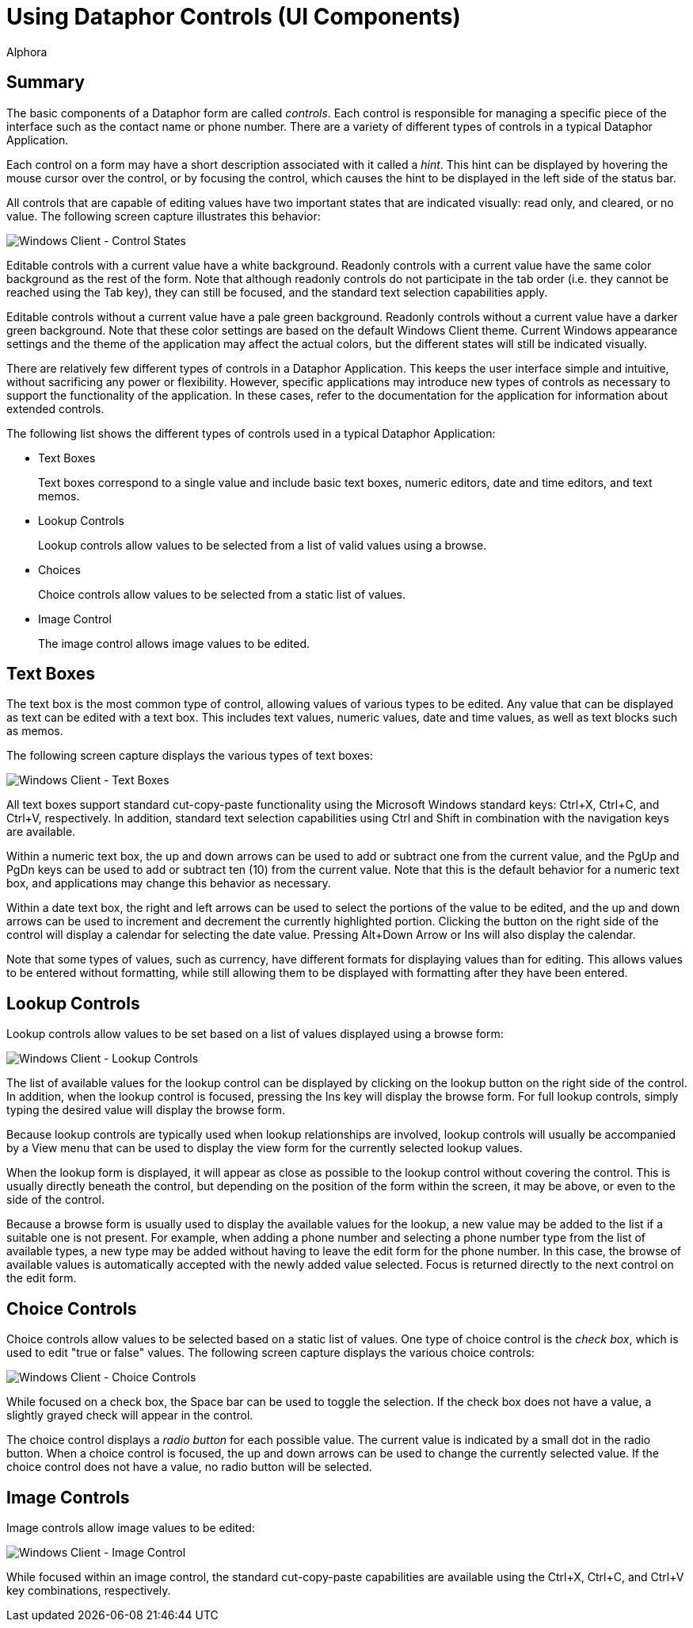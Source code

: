 = Using Dataphor Controls (UI Components)
:author: Alphora
:doctype: book

:data-uri:
:lang: en
:encoding: iso-8859-1

[[DUGP1UsingDataphorApplications-Controls]]
== Summary

The basic components of a Dataphor form are called __controls__. Each control is
responsible for managing a specific piece of the interface such as the
contact name or phone number. There are a variety of different types of
controls in a typical Dataphor Application.

Each control on a form may have a short description associated with it
called a __hint__. This hint can be displayed by hovering the mouse
cursor over the control, or by focusing the control, which causes the
hint to be displayed in the left side of the status bar.

All controls that are capable of editing values have two important
states that are indicated visually: read only, and cleared, or no value.
The following screen capture illustrates this behavior:

image::../Images/WindowsClientControlStates.bmp[Windows Client - Control States]

Editable controls with a current value have a white background. Readonly
controls with a current value have the same color background as the rest
of the form. Note that although readonly controls do not participate in
the tab order (i.e. they cannot be reached using the Tab key), they can
still be focused, and the standard text selection capabilities apply.

Editable controls without a current value have a pale green background.
Readonly controls without a current value have a darker green
background. Note that these color settings are based on the default
Windows Client theme. Current Windows appearance settings and the theme
of the application may affect the actual colors, but the different
states will still be indicated visually.

There are relatively few different types of controls in a Dataphor
Application. This keeps the user interface simple and intuitive, without
sacrificing any power or flexibility. However, specific applications may
introduce new types of controls as necessary to support the
functionality of the application. In these cases, refer to the
documentation for the application for information about extended
controls.

The following list shows the different types of controls used in a
typical Dataphor Application:

* Text Boxes
+
Text boxes correspond to a single value and include basic text boxes,
numeric editors, date and time editors, and text memos.
* Lookup Controls
+
Lookup controls allow values to be selected from a list of valid values
using a browse.
* Choices
+
Choice controls allow values to be selected from a static list of
values.
* Image Control
+
The image control allows image values to be edited.

[[DUGP1UsingDataphorApplications-Controls-TextBoxes]]
== Text Boxes

The text box is the most common type of control, allowing values of
various types to be edited. Any value that can be displayed as text can
be edited with a text box. This includes text values, numeric values,
date and time values, as well as text blocks such as memos.

The following screen capture displays the various types of text boxes:

image::../Images/WindowsClientTextBoxes.bmp[Windows Client - Text Boxes]

All text boxes support standard cut-copy-paste functionality using the
Microsoft Windows standard keys: Ctrl+X, Ctrl+C, and Ctrl+V,
respectively. In addition, standard text selection capabilities using
Ctrl and Shift in combination with the navigation keys are available.

Within a numeric text box, the up and down arrows can be used to add or
subtract one from the current value, and the PgUp and PgDn keys can be
used to add or subtract ten (10) from the current value. Note that this
is the default behavior for a numeric text box, and applications may
change this behavior as necessary.

Within a date text box, the right and left arrows can be used to select
the portions of the value to be edited, and the up and down arrows can
be used to increment and decrement the currently highlighted portion.
Clicking the button on the right side of the control will display a
calendar for selecting the date value. Pressing Alt+Down Arrow or Ins
will also display the calendar.

Note that some types of values, such as currency, have different formats
for displaying values than for editing. This allows values to be entered
without formatting, while still allowing them to be displayed with
formatting after they have been entered.

[[DUGP1UsingDataphorApplications-Controls-LookupControls]]
== Lookup Controls

Lookup controls allow values to be set based on a list of values
displayed using a browse form:

image::../Images/WindowsClientLookupControls.bmp[Windows Client - Lookup Controls]

The list of available values for the lookup control can be displayed by
clicking on the lookup button on the right side of the control. In
addition, when the lookup control is focused, pressing the Ins key will
display the browse form. For full lookup controls, simply typing the
desired value will display the browse form.

Because lookup controls are typically used when lookup relationships are
involved, lookup controls will usually be accompanied by a View menu
that can be used to display the view form for the currently selected
lookup values.

When the lookup form is displayed, it will appear as close as possible
to the lookup control without covering the control. This is usually
directly beneath the control, but depending on the position of the form
within the screen, it may be above, or even to the side of the control.

Because a browse form is usually used to display the available values
for the lookup, a new value may be added to the list if a suitable one
is not present. For example, when adding a phone number and selecting a
phone number type from the list of available types, a new type may be
added without having to leave the edit form for the phone number. In
this case, the browse of available values is automatically accepted with
the newly added value selected. Focus is returned directly to the next
control on the edit form.

[[DUGP1UsingDataphorApplications-Controls-Choices]]
== Choice Controls

Choice controls allow values to be selected based on a static list of
values. One type of choice control is the __check box__, which is used
to edit "true or false" values. The following screen capture displays
the various choice controls:

image::../Images/WindowsClientChoiceControls.bmp[Windows Client - Choice Controls]

While focused on a check box, the Space bar can be used to toggle the
selection. If the check box does not have a value, a slightly grayed
check will appear in the control.

The choice control displays a _radio button_ for each possible value.
The current value is indicated by a small dot in the radio button. When
a choice control is focused, the up and down arrows can be used to
change the currently selected value. If the choice control does not have
a value, no radio button will be selected.

[[DUGP1UsingDataphorApplications-Controls-ImageControl]]
== Image Controls

Image controls allow image values to be edited:

image::../Images/WindowsClientImageControl.bmp[Windows Client - Image Control]

While focused within an image control, the standard cut-copy-paste
capabilities are available using the Ctrl+X, Ctrl+C, and Ctrl+V key
combinations, respectively.

